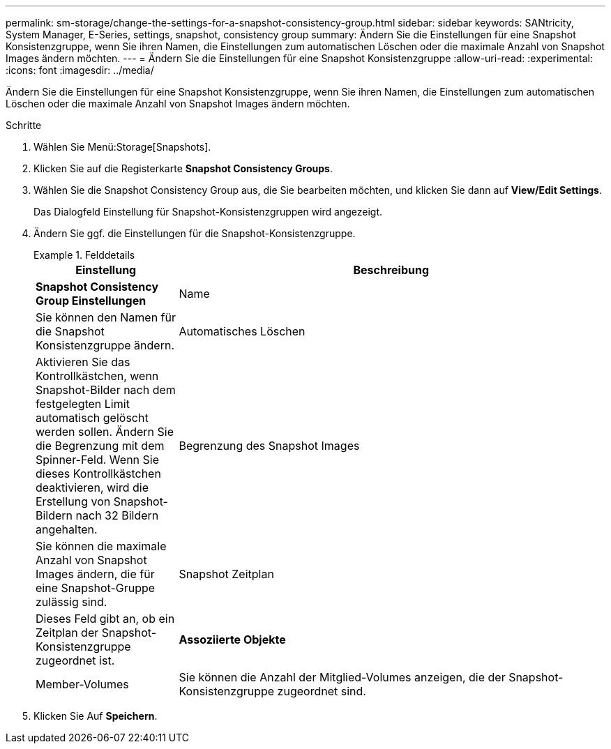 ---
permalink: sm-storage/change-the-settings-for-a-snapshot-consistency-group.html 
sidebar: sidebar 
keywords: SANtricity, System Manager, E-Series, settings, snapshot, consistency group 
summary: Ändern Sie die Einstellungen für eine Snapshot Konsistenzgruppe, wenn Sie ihren Namen, die Einstellungen zum automatischen Löschen oder die maximale Anzahl von Snapshot Images ändern möchten. 
---
= Ändern Sie die Einstellungen für eine Snapshot Konsistenzgruppe
:allow-uri-read: 
:experimental: 
:icons: font
:imagesdir: ../media/


[role="lead"]
Ändern Sie die Einstellungen für eine Snapshot Konsistenzgruppe, wenn Sie ihren Namen, die Einstellungen zum automatischen Löschen oder die maximale Anzahl von Snapshot Images ändern möchten.

.Schritte
. Wählen Sie Menü:Storage[Snapshots].
. Klicken Sie auf die Registerkarte *Snapshot Consistency Groups*.
. Wählen Sie die Snapshot Consistency Group aus, die Sie bearbeiten möchten, und klicken Sie dann auf *View/Edit Settings*.
+
Das Dialogfeld Einstellung für Snapshot-Konsistenzgruppen wird angezeigt.

. Ändern Sie ggf. die Einstellungen für die Snapshot-Konsistenzgruppe.
+
.Felddetails
====
[cols="25h,~"]
|===
| Einstellung | Beschreibung 


 a| 
*Snapshot Consistency Group Einstellungen*



 a| 
Name
 a| 
Sie können den Namen für die Snapshot Konsistenzgruppe ändern.



 a| 
Automatisches Löschen
 a| 
Aktivieren Sie das Kontrollkästchen, wenn Snapshot-Bilder nach dem festgelegten Limit automatisch gelöscht werden sollen. Ändern Sie die Begrenzung mit dem Spinner-Feld. Wenn Sie dieses Kontrollkästchen deaktivieren, wird die Erstellung von Snapshot-Bildern nach 32 Bildern angehalten.



 a| 
Begrenzung des Snapshot Images
 a| 
Sie können die maximale Anzahl von Snapshot Images ändern, die für eine Snapshot-Gruppe zulässig sind.



 a| 
Snapshot Zeitplan
 a| 
Dieses Feld gibt an, ob ein Zeitplan der Snapshot-Konsistenzgruppe zugeordnet ist.



 a| 
*Assoziierte Objekte*



 a| 
Member-Volumes
 a| 
Sie können die Anzahl der Mitglied-Volumes anzeigen, die der Snapshot-Konsistenzgruppe zugeordnet sind.

|===
====
. Klicken Sie Auf *Speichern*.

